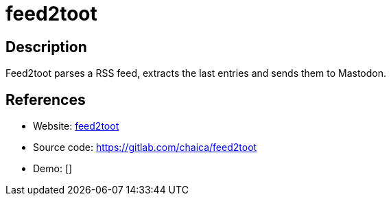 = feed2toot

:Name:          feed2toot
:Language:      feed2toot
:License:       GPL-3.0
:Topic:         Automation
:Category:      
:Subcategory:   

// END-OF-HEADER. DO NOT MODIFY OR DELETE THIS LINE

== Description

Feed2toot parses a RSS feed, extracts the last entries and sends them to Mastodon.

== References

* Website: https://feed2toot.readthedocs.io/[feed2toot]
* Source code: https://gitlab.com/chaica/feed2toot[https://gitlab.com/chaica/feed2toot]
* Demo: []
